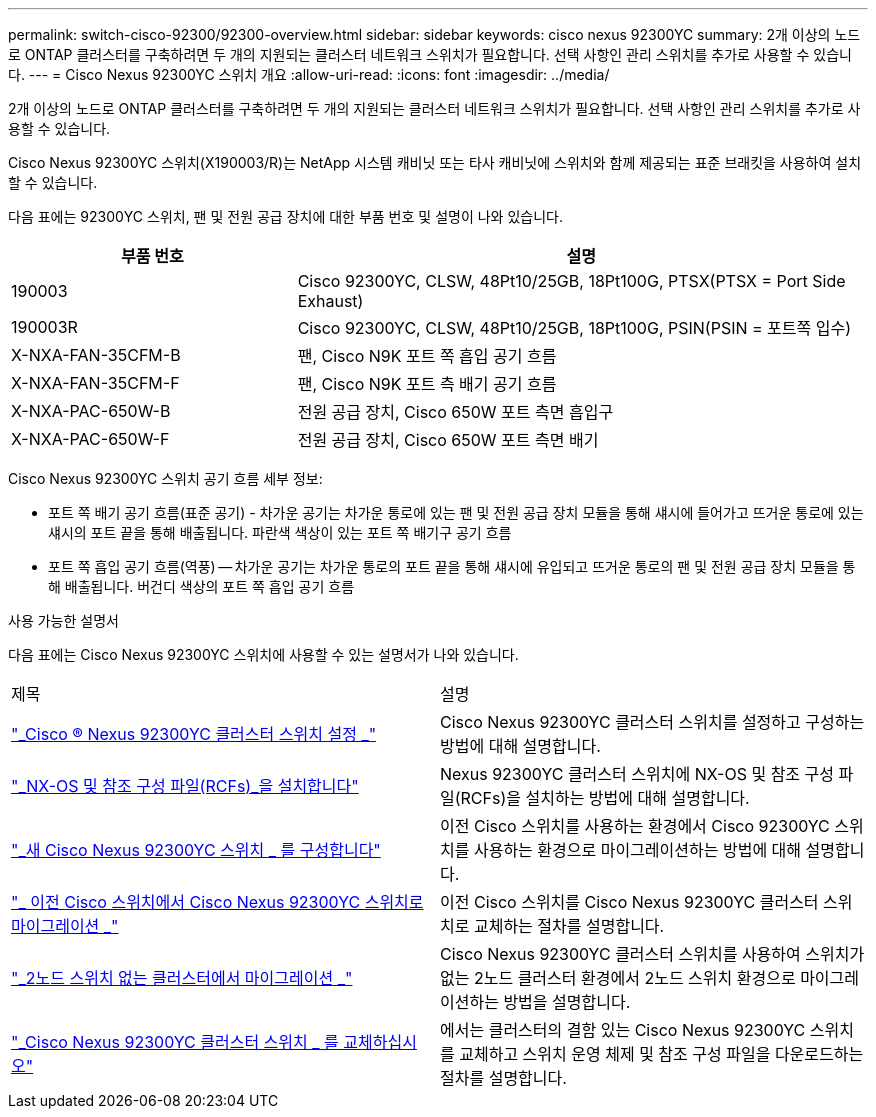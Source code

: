 ---
permalink: switch-cisco-92300/92300-overview.html 
sidebar: sidebar 
keywords: cisco nexus 92300YC 
summary: 2개 이상의 노드로 ONTAP 클러스터를 구축하려면 두 개의 지원되는 클러스터 네트워크 스위치가 필요합니다. 선택 사항인 관리 스위치를 추가로 사용할 수 있습니다. 
---
= Cisco Nexus 92300YC 스위치 개요
:allow-uri-read: 
:icons: font
:imagesdir: ../media/


[role="lead"]
2개 이상의 노드로 ONTAP 클러스터를 구축하려면 두 개의 지원되는 클러스터 네트워크 스위치가 필요합니다. 선택 사항인 관리 스위치를 추가로 사용할 수 있습니다.

Cisco Nexus 92300YC 스위치(X190003/R)는 NetApp 시스템 캐비닛 또는 타사 캐비닛에 스위치와 함께 제공되는 표준 브래킷을 사용하여 설치할 수 있습니다.

다음 표에는 92300YC 스위치, 팬 및 전원 공급 장치에 대한 부품 번호 및 설명이 나와 있습니다.

[cols="1,2"]
|===
| 부품 번호 | 설명 


 a| 
190003
 a| 
Cisco 92300YC, CLSW, 48Pt10/25GB, 18Pt100G, PTSX(PTSX = Port Side Exhaust)



 a| 
190003R
 a| 
Cisco 92300YC, CLSW, 48Pt10/25GB, 18Pt100G, PSIN(PSIN = 포트쪽 입수)



 a| 
X-NXA-FAN-35CFM-B
 a| 
팬, Cisco N9K 포트 쪽 흡입 공기 흐름



 a| 
X-NXA-FAN-35CFM-F
 a| 
팬, Cisco N9K 포트 측 배기 공기 흐름



 a| 
X-NXA-PAC-650W-B
 a| 
전원 공급 장치, Cisco 650W 포트 측면 흡입구



 a| 
X-NXA-PAC-650W-F
 a| 
전원 공급 장치, Cisco 650W 포트 측면 배기

|===
Cisco Nexus 92300YC 스위치 공기 흐름 세부 정보:

* 포트 쪽 배기 공기 흐름(표준 공기) - 차가운 공기는 차가운 통로에 있는 팬 및 전원 공급 장치 모듈을 통해 섀시에 들어가고 뜨거운 통로에 있는 섀시의 포트 끝을 통해 배출됩니다. 파란색 색상이 있는 포트 쪽 배기구 공기 흐름
* 포트 쪽 흡입 공기 흐름(역풍) -- 차가운 공기는 차가운 통로의 포트 끝을 통해 섀시에 유입되고 뜨거운 통로의 팬 및 전원 공급 장치 모듈을 통해 배출됩니다. 버건디 색상의 포트 쪽 흡입 공기 흐름


.사용 가능한 설명서
다음 표에는 Cisco Nexus 92300YC 스위치에 사용할 수 있는 설명서가 나와 있습니다.

|===


| 제목 | 설명 


 a| 
https://docs.netapp.com/us-en/ontap-systems-switches/switch-cisco-9336c-fx2/setup-switches.html["_Cisco ® Nexus 92300YC 클러스터 스위치 설정 _"^]
 a| 
Cisco Nexus 92300YC 클러스터 스위치를 설정하고 구성하는 방법에 대해 설명합니다.



 a| 
https://docs.netapp.com/us-en/ontap-systems-switches/switch-cisco-92300/install-nxos-overview.html["_NX-OS 및 참조 구성 파일(RCFs)_을 설치합니다"^]
 a| 
Nexus 92300YC 클러스터 스위치에 NX-OS 및 참조 구성 파일(RCFs)을 설치하는 방법에 대해 설명합니다.



 a| 
https://docs.netapp.com/us-en/ontap-systems-switches/switch-cisco-92300/configure-overview.html["_새 Cisco Nexus 92300YC 스위치 _ 를 구성합니다"^]
 a| 
이전 Cisco 스위치를 사용하는 환경에서 Cisco 92300YC 스위치를 사용하는 환경으로 마이그레이션하는 방법에 대해 설명합니다.



 a| 
https://docs.netapp.com/us-en/ontap-systems-switches/switch-cisco-92300/migrate-to-92300yc-overview.html["_ 이전 Cisco 스위치에서 Cisco Nexus 92300YC 스위치로 마이그레이션 _"^]
 a| 
이전 Cisco 스위치를 Cisco Nexus 92300YC 클러스터 스위치로 교체하는 절차를 설명합니다.



 a| 
https://docs.netapp.com/us-en/ontap-systems-switches/switch-cisco-92300/migrate-to-2n-switched.html["_2노드 스위치 없는 클러스터에서 마이그레이션 _"^]
 a| 
Cisco Nexus 92300YC 클러스터 스위치를 사용하여 스위치가 없는 2노드 클러스터 환경에서 2노드 스위치 환경으로 마이그레이션하는 방법을 설명합니다.



 a| 
https://docs.netapp.com/us-en/ontap-systems-switches/switch-cisco-92300/replace-92300yc.html["_Cisco Nexus 92300YC 클러스터 스위치 _ 를 교체하십시오"^]
 a| 
에서는 클러스터의 결함 있는 Cisco Nexus 92300YC 스위치를 교체하고 스위치 운영 체제 및 참조 구성 파일을 다운로드하는 절차를 설명합니다.

|===